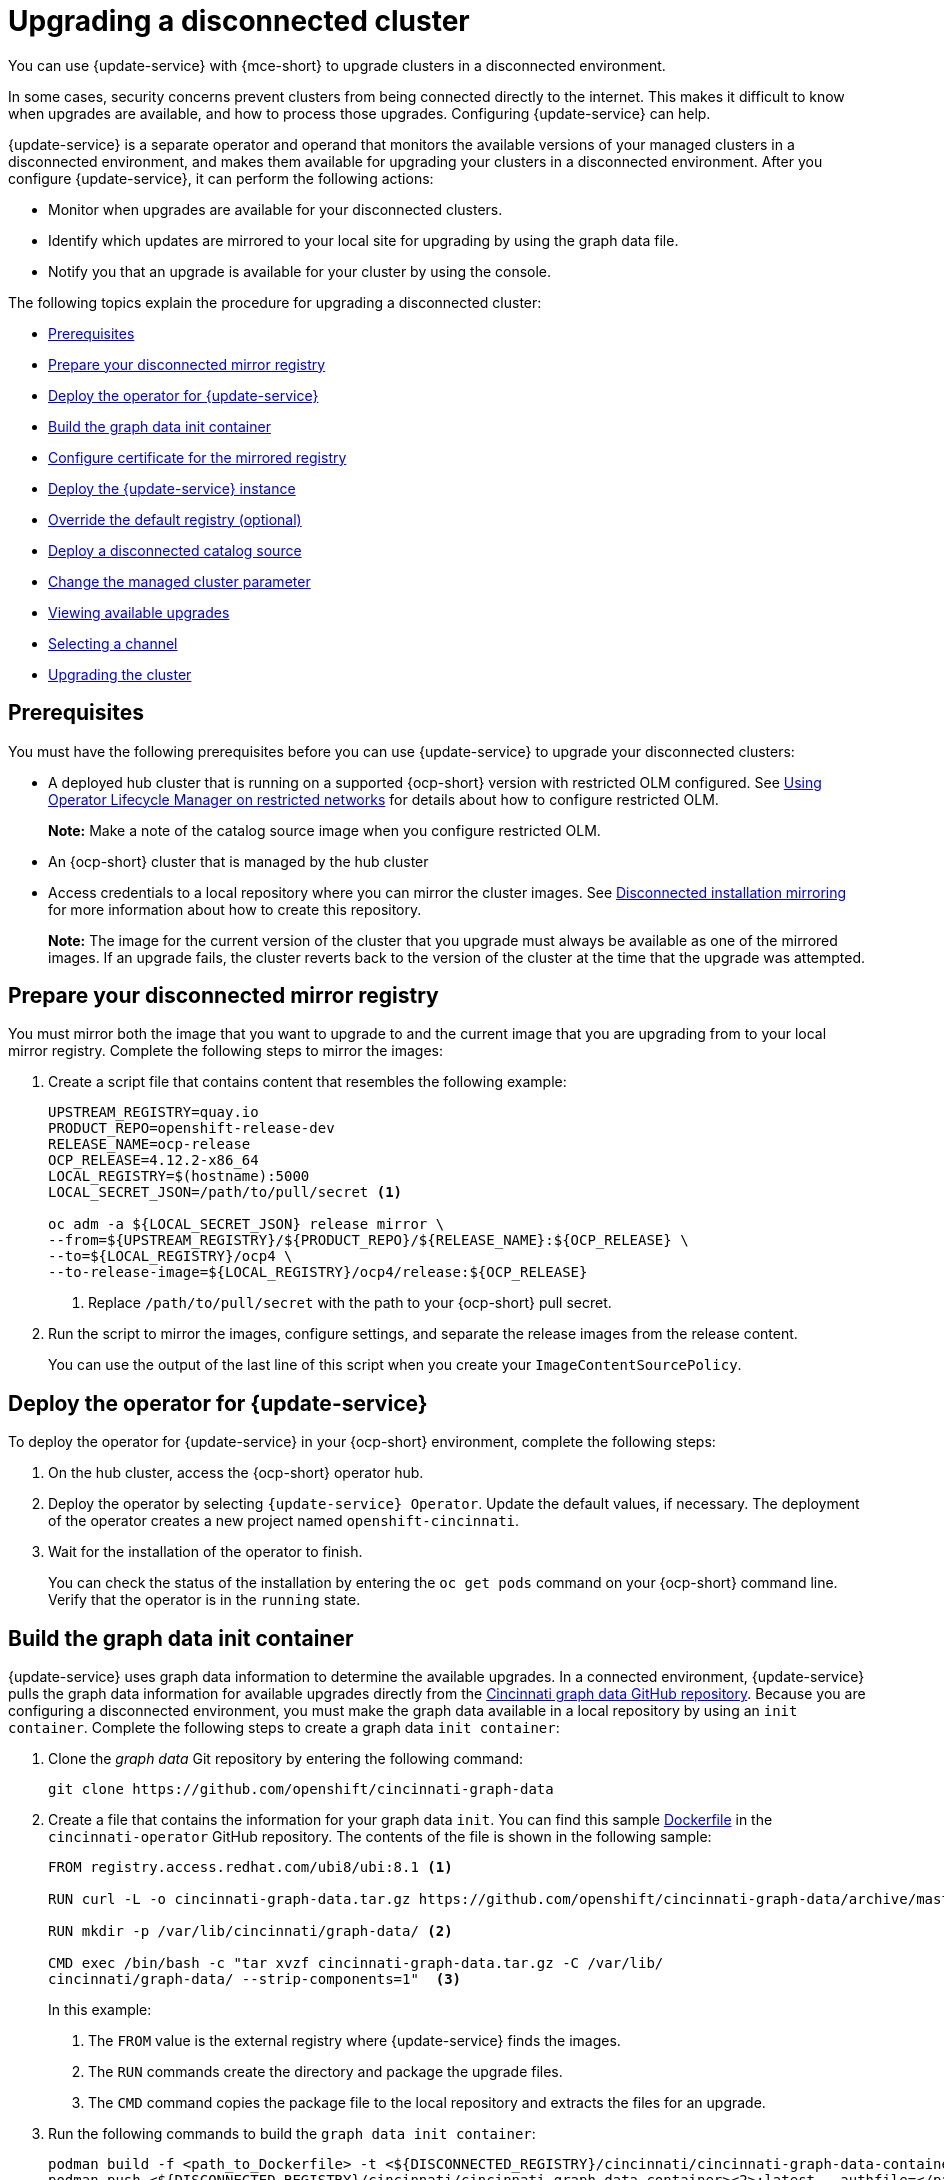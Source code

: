 [#upgrading-disconnected-cluster]
= Upgrading a disconnected cluster

You can use {update-service} with {mce-short} to upgrade clusters in a disconnected environment.

In some cases, security concerns prevent clusters from being connected directly to the internet. This makes it difficult to know when upgrades are available, and how to process those upgrades. Configuring {update-service} can help. 

{update-service} is a separate operator and operand that monitors the available versions of your managed clusters in a disconnected environment, and makes them available for upgrading your clusters in a disconnected environment. After you configure {update-service}, it can perform the following actions:

* Monitor when upgrades are available for your disconnected clusters.
* Identify which updates are mirrored to your local site for upgrading by using the graph data file.
* Notify you that an upgrade is available for your cluster by using the console.

The following topics explain the procedure for upgrading a disconnected cluster: 

* <<cincinnati-prerequisites,Prerequisites>>
* <<prepare-your-disconnected-mirror-registry,Prepare your disconnected mirror registry>>
* <<deploy-the-operator-for-cincinnati,Deploy the operator for {update-service}>>
* <<build-the-graph-data-init-container,Build the graph data init container>>
* <<configure-certificate-for-the-mirrored-registry,Configure certificate for the mirrored registry>>
* <<deploy-the-cincinnati-instance,Deploy the {update-service} instance>>
* <<override-the-default-registry,Override the default registry (optional)>>
* <<deploy-a-disconnected-catalog-source,Deploy a disconnected catalog source>>
* <<change-the-managed-cluster-parameter,Change the managed cluster parameter>>
* <<viewing-available-upgrades,Viewing available upgrades>>
* <<selecting-a-channel-discon,Selecting a channel>>
* <<upgrading-the-cluster,Upgrading the cluster>>

[#cincinnati-prerequisites]
== Prerequisites

You must have the following prerequisites before you can use {update-service} to upgrade your disconnected clusters:

* A deployed hub cluster that is running on a supported {ocp-short} version with restricted OLM configured. See link:https://docs.redhat.com/documentation/en-us/openshift_container_platform/4.15/html-single/operators/index#olm-restricted-networks[Using Operator Lifecycle Manager on restricted networks] for details about how to configure restricted OLM. 
+
*Note:* Make a note of the catalog source image when you configure restricted OLM.
* An {ocp-short} cluster that is managed by the hub cluster
* Access credentials to a local repository where you can mirror the cluster images. See link:https://docs.redhat.com/en/documentation/openshift_container_platform/4.15/html/disconnected_installation_mirroring[Disconnected installation mirroring] for more information about how to create this repository.
+
*Note:* The image for the current version of the cluster that you upgrade must always be available as one of the mirrored images. If an upgrade fails, the cluster reverts back to the version of the cluster at the time that the upgrade was attempted.

[#prepare-your-disconnected-mirror-registry]
== Prepare your disconnected mirror registry

You must mirror both the image that you want to upgrade to and the current image that you are upgrading from to your local mirror registry. Complete the following steps to mirror the images:

. Create a script file that contains content that resembles the following example:
+
----
UPSTREAM_REGISTRY=quay.io
PRODUCT_REPO=openshift-release-dev
RELEASE_NAME=ocp-release
OCP_RELEASE=4.12.2-x86_64
LOCAL_REGISTRY=$(hostname):5000
LOCAL_SECRET_JSON=/path/to/pull/secret <1>

oc adm -a ${LOCAL_SECRET_JSON} release mirror \
--from=${UPSTREAM_REGISTRY}/${PRODUCT_REPO}/${RELEASE_NAME}:${OCP_RELEASE} \
--to=${LOCAL_REGISTRY}/ocp4 \
--to-release-image=${LOCAL_REGISTRY}/ocp4/release:${OCP_RELEASE}
----
+
<1> Replace `/path/to/pull/secret` with the path to your {ocp-short} pull secret.

. Run the script to mirror the images, configure settings, and separate the release images from the release content.
+
You can use the output of the last line of this script when you create your `ImageContentSourcePolicy`.

[#deploy-the-operator-for-cincinnati]
== Deploy the operator for {update-service}

To deploy the operator for {update-service} in your {ocp-short} environment, complete the following steps:

. On the hub cluster, access the {ocp-short} operator hub. 
. Deploy the operator by selecting `{update-service} Operator`. Update the default values, if necessary. The deployment of the operator creates a new project named `openshift-cincinnati`.
. Wait for the installation of the operator to finish. 
+
You can check the status of the installation by entering the `oc get pods` command on your {ocp-short} command line. Verify that the operator is in the `running` state.

[#build-the-graph-data-init-container]
== Build the graph data init container

{update-service} uses graph data information to determine the available upgrades. In a connected environment, {update-service} pulls the graph data information for available upgrades directly from the link:https://github.com/openshift/cincinnati-graph-data[Cincinnati graph data GitHub repository]. Because you are configuring a disconnected environment, you must make the graph data available in a local repository by using an `init container`. Complete the following steps to create a graph data `init container`:

. Clone the _graph data_ Git repository by entering the following command:
+
----
git clone https://github.com/openshift/cincinnati-graph-data
----

. Create a file that contains the information for your graph data `init`. You can find this sample link:https://github.com/openshift/cincinnati-operator/blob/master/dev/Dockerfile[Dockerfile] in the `cincinnati-operator` GitHub repository. The contents of the file is shown in the following sample:
+
----
FROM registry.access.redhat.com/ubi8/ubi:8.1 <1>

RUN curl -L -o cincinnati-graph-data.tar.gz https://github.com/openshift/cincinnati-graph-data/archive/master.tar.gz <2>

RUN mkdir -p /var/lib/cincinnati/graph-data/ <2>

CMD exec /bin/bash -c "tar xvzf cincinnati-graph-data.tar.gz -C /var/lib/
cincinnati/graph-data/ --strip-components=1"  <3>
----
+
In this example:
+
<1> The `FROM` value is the external registry where {update-service} finds the images.
+
<2> The `RUN` commands create the directory and package the upgrade files. 
+
<3> The `CMD` command copies the package file to the local repository and extracts the files for an upgrade.

. Run the following commands to build the `graph data init container`:
+
----
podman build -f <path_to_Dockerfile> -t <${DISCONNECTED_REGISTRY}/cincinnati/cincinnati-graph-data-container>:latest <1> <2>
podman push <${DISCONNECTED_REGISTRY}/cincinnati/cincinnati-graph-data-container><2>:latest --authfile=</path/to/pull_secret>.json <3>
----
+
<1> Replace `path_to_Dockerfile` with the path to the file that you created in the previous step.
+
<2> Replace `${DISCONNECTED_REGISTRY}/cincinnati/cincinnati-graph-data-container` with the path to your local graph data init container.
+
<3> Replace `/path/to/pull_secret` with the path to your pull secret file.
+
*Note:* You can also replace `podman` in the commands with `docker`, if you don't have `podman` installed.

[#configure-certificate-for-the-mirrored-registry]
== Configure certificate for the mirrored registry 

If you are using a secure external container registry to store your mirrored {ocp-short} release images, {update-service} requires access to this registry to build an upgrade graph. Complete the following steps to configure your CA certificate to work with the {update-service} pod:

. Find the {ocp-short} external registry API, which is located in `image.config.openshift.io`. This is where the external registry CA certificate is stored.  
+
See link:https://docs.redhat.com/en/documentation/openshift_container_platform/4.15/html/images/image-configuration#images-configuration-cas_image-configuration[Configuring additional trust stores for image registry access] in the {ocp-short} documentation for more information.

. Create a ConfigMap in the `openshift-config` namespace. 

. Add your CA certificate under the key `updateservice-registry`. {update-service} uses this setting to locate your certificate:
+
[source,yaml]
----
apiVersion: v1
kind: ConfigMap
metadata:
  name: trusted-ca
data:
  updateservice-registry: |
    -----BEGIN CERTIFICATE-----
    ...
    -----END CERTIFICATE-----
----

. Edit the `cluster` resource in the `image.config.openshift.io` API to set the `additionalTrustedCA` field to the name of the ConfigMap that you created.
+
----
oc patch image.config.openshift.io cluster -p '{"spec":{"additionalTrustedCA":{"name":"trusted-ca"}}}' --type merge
----
+
Replace `_trusted-ca_` with the path to your new ConfigMap.

The {update-service} Operator watches the `image.config.openshift.io` API and the
ConfigMap you created in the `openshift-config` namespace for changes, then
restart the deployment if the CA cert has changed.

[#deploy-the-cincinnati-instance]
== Deploy the {update-service} instance

When you finish deploying the {update-service} instance on your hub cluster, this instance is located where the images for the cluster upgrades are mirrored and made available to the disconnected managed cluster. Complete the following steps to deploy the instance:

. If you do not want to use the default namespace of the operator, which is `openshift-cincinnati`, create a namespace for your {update-service} instance:
.. In the {ocp-short} hub cluster console navigation menu, select *Administration* > *Namespaces*.
.. Select *Create Namespace*.
.. Add the name of your namespace, and any other information for your namespace.
.. Select *Create* to create the namespace.
. In the _Installed Operators_ section of the {ocp-short} console, select *{update-service} Operator*.
. Select *Create Instance* in the menu.
. Paste the contents from your {update-service} instance. Your YAML instance might resemble the following manifest:
+
[source,yaml]
----
apiVersion: cincinnati.openshift.io/v1beta2
kind: Cincinnati
metadata:
  name: openshift-update-service-instance
  namespace: openshift-cincinnati
spec:
  registry: <registry_host_name>:<port> <1>
  replicas: 1
  repository: ${LOCAL_REGISTRY}/ocp4/release
  graphDataImage: '<host_name>:<port>/cincinnati-graph-data-container'<2>
----
+
<1> Replace the `spec.registry` value with the path to your local disconnected registry for your images.
+
<2> Replace the `spec.graphDataImage` value with the path to your graph data init container. This is the same value that you used when you ran the `podman push` command to push your graph data init container.
. Select *Create* to create the instance. 
. From the hub cluster CLI, enter the `oc get pods` command to view the status of the instance creation. It might take a while, but the process is complete when the result of the command shows that the instance and the operator are running.

[#override-the-default-registry]
== Override the default registry (optional)

*Note:* The steps in this section only apply if you have mirrored your releases into your mirrored registry. 

{ocp-short} has a default image registry value that specifies where it finds the upgrade packages. In a disconnected environment, you can create an override to replace that value with the path to your local image registry where you mirrored your release images. 

Complete the following steps to override the default registry:

. Create a YAML file named `mirror.yaml` that resembles the following content: 
+
[source,yaml]
----
apiVersion: operator.openshift.io/v1alpha1
kind: ImageContentSourcePolicy
metadata:
  name: <your-local-mirror-name><1>
spec:
  repositoryDigestMirrors:
    - mirrors:
        - <your-registry><2>
      source: registry.redhat.io
----
+
<1> Replace `your-local-mirror-name` with the name of your local mirror. 
+
<2> Replace `your-registry` with the path to your local mirror repository.
+
*Note:* You can find your path to your local mirror by entering the `oc adm release mirror` command. 

. Using the command line of the managed cluster, run the following command to override the default registry: 
+
----
oc apply -f mirror.yaml
----

[#deploy-a-disconnected-catalog-source]
== Deploy a disconnected catalog source

On the managed cluster, disable all of the default catalog sources and create a new one.
Complete the following steps to change the default location from a connected location to your disconnected local registry: 

. Create a YAML file named `source.yaml` that resembles the following content: 
+
[source,yaml]
----
apiVersion: config.openshift.io/v1
kind: OperatorHub
metadata:
  name: cluster
spec:
  disableAllDefaultSources: true

---
apiVersion: operators.coreos.com/v1alpha1
kind: CatalogSource
metadata:
  name: my-operator-catalog
  namespace: openshift-marketplace
spec:
  sourceType: grpc
  image: '<registry_host_name>:<port>/olm/redhat-operators:v1'<1>
  displayName: My Operator Catalog
  publisher: grpc
----
+
<1> Replace the value of `spec.image` with the path to your local restricted catalog source image.

. On the command line of the managed cluster, change the catalog source by running the following command:
+
----
oc apply -f source.yaml
----

[#change-the-managed-cluster-parameter]
== Change the managed cluster parameter

Update the `ClusterVersion` resource information on the managed cluster to change the default location from where it retrieves its upgrades. 

. From the managed cluster, confirm that the `ClusterVersion` upstream parameter is currently the default public {update-service} operand by entering the following command:
+
----
oc get clusterversion -o yaml
----
+
The returned content might resemble the following content with `4.x` set as the supported version:
+
[source,yaml]
----
apiVersion: v1
items:
- apiVersion: config.openshift.io/v1
  kind: ClusterVersion
[..]
  spec:
    channel: stable-4.x
    upstream: https://api.openshift.com/api/upgrades_info/v1/graph
----

. From the hub cluster, identify the route URL to the {update-service} operand by entering the following command: 
+
----
oc get routes
---- 

+
Note the returned value for later steps.

. On the command line of the managed cluster, edit the `ClusterVersion` resource by entering the following command:
+
----
oc edit clusterversion version
----
+
Replace the value of `spec.channel` with your new version.
+
Replace the value of `spec.upstream` with the path to your hub cluster {update-service} operand. You can complete the following steps to determine the path to your operand:
+
.. Run the following command on the hub cluster:
+ 
----
oc get routes -A
----
+
.. Find the path to `cincinnati`. The path the operand is the value in the `HOST/PORT` field.

. On the command line of the managed cluster, confirm that the upstream parameter in the `ClusterVersion` is updated with the local hub cluster {update-service} URL by entering the following command:
+
----
oc get clusterversion -o yaml
----
+
The results resemble the following content:
+
[source,yaml]
----
apiVersion: v1
items:
- apiVersion: config.openshift.io/v1
  kind: ClusterVersion
[..]
  spec:
    channel: stable-4.x
    upstream: https://<hub-cincinnati-uri>/api/upgrades_info/v1/graph
----

[#viewing-available-upgrades]
== Viewing available upgrades

On the _Clusters_ page, the *Distribution version* of the cluster indicates that there is an upgrade available, if there is an upgrade in the disconnected registry. You can view the available upgrades by selecting the cluster and selecting *Upgrade clusters* from the _Actions_ menu. If the optional upgrade paths are available, the available upgrades are listed.  

*Note:* No available upgrade versions are shown if the current version is not mirrored into the local image repository.  

[#selecting-a-channel-discon]
== Selecting a channel

You can use the console to select a channel for your cluster upgrades on {ocp-short} version 4.6 or later. Those versions must be available on the mirror registry. Complete the steps in xref:../cluster_lifecycle/upgrade_cluster.adoc#selecting-a-channel[Selecting a channel] to specify a channel for your upgrades. 

[#upgrading-the-cluster]
== Upgrading the cluster

After you configure the disconnected registry, {mce-short} and {update-service} use the disconnected registry to determine if upgrades are available. If no available upgrades are displayed, make sure that you have the release image of the current level of the cluster and at least one later level mirrored in the local repository. If the release image for the current version of the cluster is not available, no upgrades are available.

On the _Clusters_ page, the *Distribution version* of the cluster indicates that there is an upgrade available, if there is an upgrade in the disconnected registry. You can upgrade the image by clicking *Upgrade available* and selecting the version for the upgrade.  

The managed cluster is updated to the selected version. 

If your cluster upgrade fails, the Operator generally retries the upgrade a few times, stops, and reports the status of the failing component. In some cases, the upgrade process continues to cycle through attempts to complete the process. Rolling your cluster back to a previous version following a failed upgrade is not supported. Contact Red Hat support for assistance if your cluster upgrade fails.

